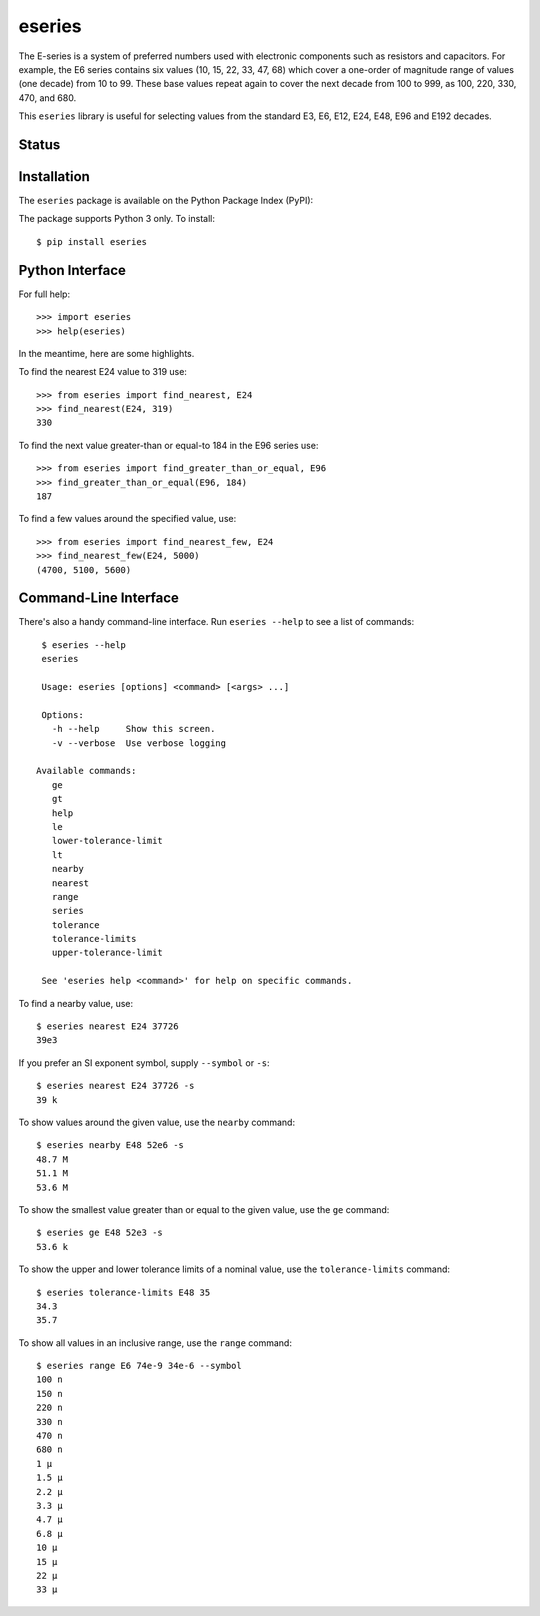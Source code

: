 eseries
=======

The E-series is a system of preferred numbers used with electronic
components such as resistors and capacitors. For example, the E6
series contains six values (10, 15, 22, 33, 47, 68) which cover a
one-order of magnitude range of values (one decade) from 10 to 99.
These base values repeat again to cover the next decade from 100
to 999, as 100, 220, 330, 470, and 680.

This ``eseries`` library is useful for selecting values from the
standard E3, E6, E12, E24, E48, E96 and E192 decades.

Status
------

.. image:: https://travis-ci.org/rob-smallshire/eseries.svg?branch=master
    :target: https://travis-ci.org/rob-smallshire/eseries
    
.. image:: https://coveralls.io/repos/github/rob-smallshire/eseries/badge.svg?branch=master
    :target: https://coveralls.io/github/rob-smallshire/eseries?branch=master



Installation
------------

The ``eseries`` package is available on the Python Package Index (PyPI):

.. image:: https://badge.fury.io/py/eseries.svg
    :target: https://badge.fury.io/py/eseries

The package supports Python 3 only. To install::

  $ pip install eseries

Python Interface
----------------

For full help::

  >>> import eseries
  >>> help(eseries)

In the meantime, here are some highlights.

To find the nearest E24 value to 319 use::

  >>> from eseries import find_nearest, E24
  >>> find_nearest(E24, 319)
  330

To find the next value greater-than or equal-to 184 in the E96 series
use::

  >>> from eseries import find_greater_than_or_equal, E96
  >>> find_greater_than_or_equal(E96, 184)
  187

To find a few values around the specified value, use::

  >>> from eseries import find_nearest_few, E24
  >>> find_nearest_few(E24, 5000)
  (4700, 5100, 5600)


Command-Line Interface
----------------------

There's also a handy command-line interface. Run ``eseries --help``
to see a list of commands::

  $ eseries --help
  eseries

  Usage: eseries [options] <command> [<args> ...]

  Options:
    -h --help     Show this screen.
    -v --verbose  Use verbose logging

 Available commands:
    ge
    gt
    help
    le
    lower-tolerance-limit
    lt
    nearby
    nearest
    range
    series
    tolerance
    tolerance-limits
    upper-tolerance-limit

  See 'eseries help <command>' for help on specific commands.

To find a nearby value, use::

  $ eseries nearest E24 37726
  39e3

If you prefer an SI exponent symbol, supply ``--symbol`` or ``-s``::

  $ eseries nearest E24 37726 -s
  39 k

To show values around the given value, use the ``nearby`` command::

  $ eseries nearby E48 52e6 -s
  48.7 M
  51.1 M
  53.6 M

To show the smallest value greater than or equal to the given value, use the ``ge`` command::

  $ eseries ge E48 52e3 -s
  53.6 k

To show the upper and lower tolerance limits of a nominal value, use the ``tolerance-limits`` command::

  $ eseries tolerance-limits E48 35
  34.3
  35.7

To show all values in an inclusive range, use the ``range`` command::

  $ eseries range E6 74e-9 34e-6 --symbol
  100 n
  150 n
  220 n
  330 n
  470 n
  680 n
  1 µ
  1.5 µ
  2.2 µ
  3.3 µ
  4.7 µ
  6.8 µ
  10 µ
  15 µ
  22 µ
  33 µ
